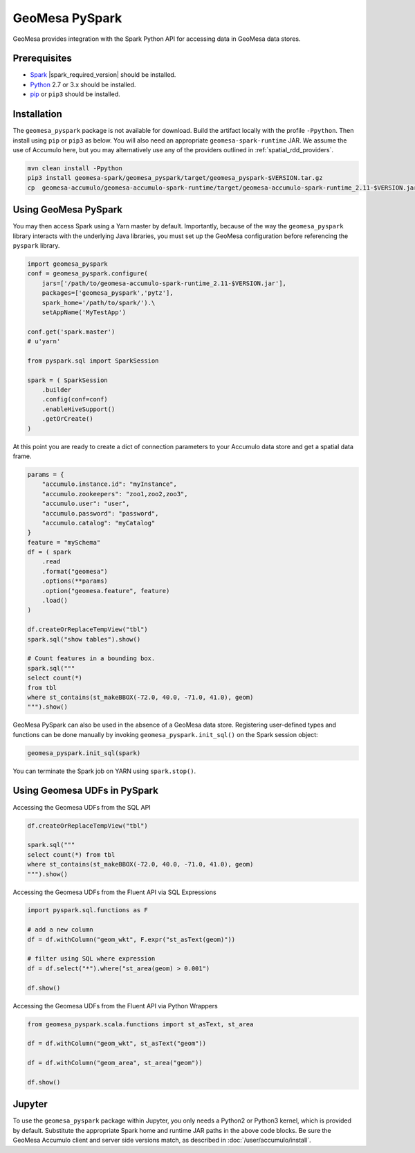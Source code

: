 GeoMesa PySpark
---------------

GeoMesa provides integration with the Spark Python API for accessing data in GeoMesa data stores.

Prerequisites
^^^^^^^^^^^^^

* `Spark`_ |spark_required_version| should be installed.
* `Python`_ 2.7 or 3.x should be installed.
* `pip`_ or ``pip3`` should be installed.

Installation
^^^^^^^^^^^^

The ``geomesa_pyspark`` package is not available for download. Build the artifact locally with the profile
``-Ppython``. Then install using ``pip`` or ``pip3`` as below. You will also need an appropriate
``geomesa-spark-runtime`` JAR. We assume the use of Accumulo here, but you may alternatively use any of
the providers outlined in :ref:`spatial_rdd_providers`.

.. code-block:: bash

    mvn clean install -Ppython
    pip3 install geomesa-spark/geomesa_pyspark/target/geomesa_pyspark-$VERSION.tar.gz
    cp  geomesa-accumulo/geomesa-accumulo-spark-runtime/target/geomesa-accumulo-spark-runtime_2.11-$VERSION.jar /path/to/

Using GeoMesa PySpark
^^^^^^^^^^^^^^^^^^^^^

You may then access Spark using a Yarn master by default. Importantly, because of the way the ``geomesa_pyspark``
library interacts with the underlying Java libraries, you must set up the GeoMesa configuration before referencing
the ``pyspark`` library.

.. code-block:: python

    import geomesa_pyspark
    conf = geomesa_pyspark.configure(
        jars=['/path/to/geomesa-accumulo-spark-runtime_2.11-$VERSION.jar'],
        packages=['geomesa_pyspark','pytz'],
        spark_home='/path/to/spark/').\
        setAppName('MyTestApp')

    conf.get('spark.master')
    # u'yarn'

    from pyspark.sql import SparkSession

    spark = ( SparkSession
        .builder
        .config(conf=conf)
        .enableHiveSupport()
        .getOrCreate()
    )

At this point you are ready to create a dict of connection parameters to your Accumulo data store and get a spatial
data frame.

.. code-block:: python

    params = {
        "accumulo.instance.id": "myInstance",
        "accumulo.zookeepers": "zoo1,zoo2,zoo3",
        "accumulo.user": "user",
        "accumulo.password": "password",
        "accumulo.catalog": "myCatalog"
    }
    feature = "mySchema"
    df = ( spark
        .read
        .format("geomesa")
        .options(**params)
        .option("geomesa.feature", feature)
        .load()
    )

    df.createOrReplaceTempView("tbl")
    spark.sql("show tables").show()

    # Count features in a bounding box.
    spark.sql("""
    select count(*)
    from tbl
    where st_contains(st_makeBBOX(-72.0, 40.0, -71.0, 41.0), geom)
    """).show()

GeoMesa PySpark can also be used in the absence of a GeoMesa data store.  Registering user-defined types and functions
can be done manually by invoking ``geomesa_pyspark.init_sql()`` on the Spark session object:

.. code-block:: python

    geomesa_pyspark.init_sql(spark)


You can terminate the Spark job on YARN using ``spark.stop()``.

Using Geomesa UDFs in PySpark
^^^^^^^^^^^^^^^^^^^^^^^^^^^^^

Accessing the Geomesa UDFs from the SQL API

.. code-block:: python

    df.createOrReplaceTempView("tbl")

    spark.sql("""
    select count(*) from tbl
    where st_contains(st_makeBBOX(-72.0, 40.0, -71.0, 41.0), geom)
    """).show()

Accessing the Geomesa UDFs from the Fluent API via SQL Expressions

.. code-block:: python

    import pyspark.sql.functions as F

    # add a new column
    df = df.withColumn("geom_wkt", F.expr("st_asText(geom)"))

    # filter using SQL where expression
    df = df.select("*").where("st_area(geom) > 0.001")

    df.show()

Accessing the Geomesa UDFs from the Fluent API via Python Wrappers

.. code-block:: python

    from geomesa_pyspark.scala.functions import st_asText, st_area

    df = df.withColumn("geom_wkt", st_asText("geom"))

    df = df.withColumn("geom_area", st_area("geom"))

    df.show()

Jupyter
^^^^^^^

To use the ``geomesa_pyspark`` package within Jupyter, you only needs a Python2 or Python3 kernel, which is
provided by default. Substitute the appropriate Spark home and runtime JAR paths in the above code blocks. Be sure
the GeoMesa Accumulo client and server side versions match, as described in :doc:`/user/accumulo/install`.

.. _pip: https://packaging.python.org/tutorials/installing-packages/
.. _Python: https://www.python.org/
.. _Spark: http://spark.apache.org/
